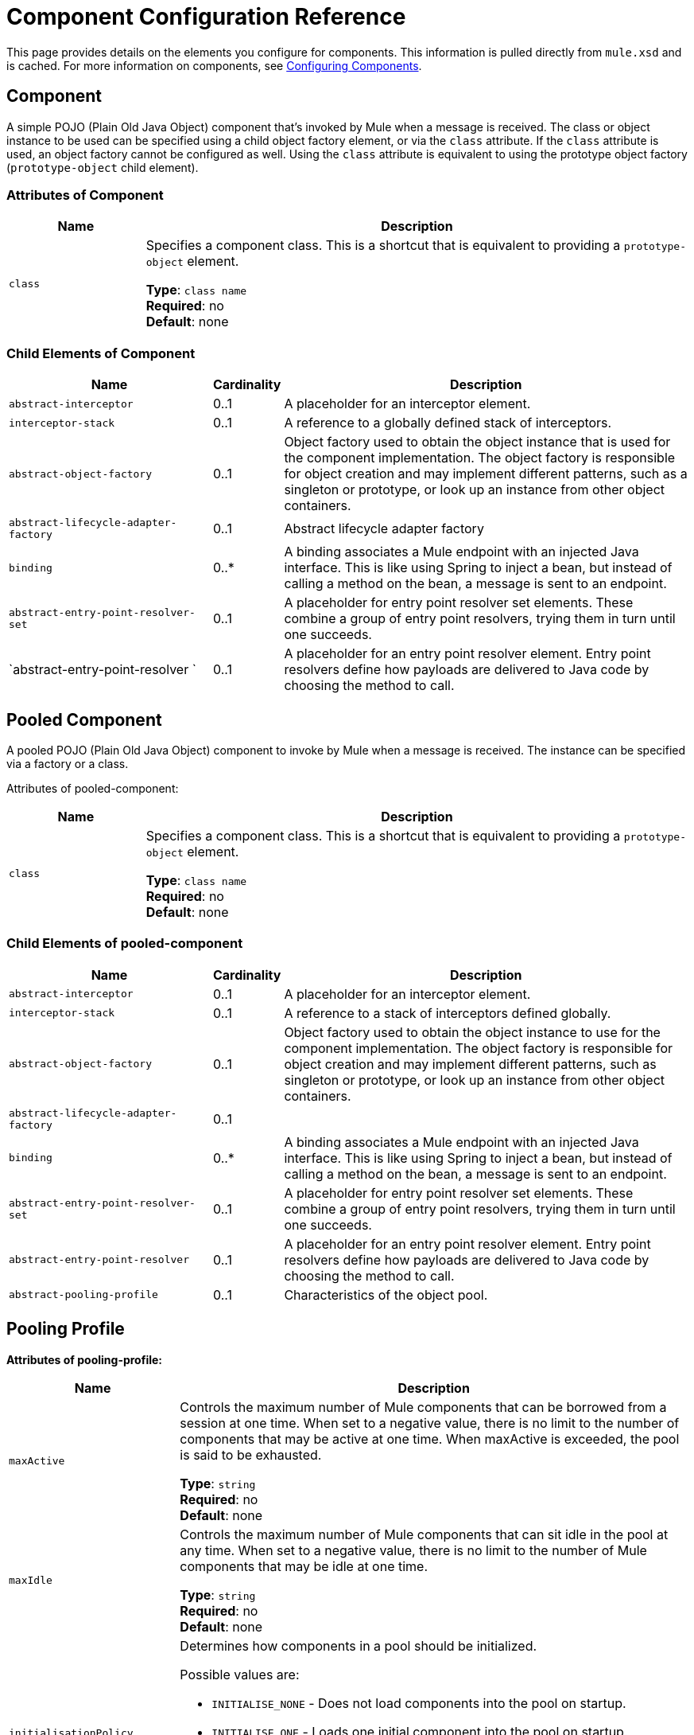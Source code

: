 = Component Configuration Reference
:keywords: anypoint, studio, components

This page provides details on the elements you configure for components. This information is pulled directly from `mule.xsd` and is cached. For more information on components, see link:/mule-user-guide/v/3.8/configuring-components[Configuring Components].

== Component

A simple POJO (Plain Old Java Object) component that's invoked by Mule when a message is received. The class or object instance to be used can be specified using a child object factory element, or via the `class` attribute. If the `class` attribute is used, an object factory cannot be configured as well. Using the `class` attribute is equivalent to using the prototype object factory (`prototype-object` child element).

=== Attributes of Component

[%header,cols="20a,80a"]
|===
|Name |Description
|`class` |Specifies a component class. This is a shortcut that is equivalent to providing a `prototype-object` element.

*Type*: `class name` +
*Required*: no +
*Default*: none
|===

=== Child Elements of Component

[%header,cols="30a,10a,60a"]
|===
|Name |Cardinality |Description
|`abstract-interceptor` |0..1 |A placeholder for an interceptor element.
|`interceptor-stack` |0..1 |A reference to a globally defined stack of interceptors.
|`abstract-object-factory` |0..1 |Object factory used to obtain the object instance that is used for the component implementation. The object factory is responsible for object creation and may implement different patterns, such as a singleton or prototype, or look up an instance from other object containers.
|`abstract-lifecycle-adapter-factory` |0..1 |Abstract lifecycle adapter factory
|`binding` |0..* |A binding associates a Mule endpoint with an injected Java interface. This is like using Spring to inject a bean, but instead of calling a method on the bean, a message is sent to an endpoint.
|`abstract-entry-point-resolver-set` |0..1 |A placeholder for entry point resolver set elements. These combine a group of entry point resolvers, trying them in turn until one succeeds.
|`abstract-entry-point-resolver `|0..1 |A placeholder for an entry point resolver element. Entry point resolvers define how payloads are delivered to Java code by choosing the method to call.
|===

== Pooled Component

A pooled POJO (Plain Old Java Object) component to invoke by Mule when a message is received. The instance can be specified via a factory or a class.

Attributes of pooled-component:

[%header,cols="20a,80a"]
|===
|Name |Description
|`class` |Specifies a component class. This is a shortcut that is equivalent to providing a `prototype-object` element.

*Type*: `class name` +
*Required*: no +
*Default*: none
|===

=== Child Elements of pooled-component

[%header,cols="30a,10a,60a"]
|===
|Name |Cardinality |Description
|`abstract-interceptor` |0..1 |A placeholder for an interceptor element.
|`interceptor-stack` |0..1 |A reference to a stack of interceptors defined globally.
|`abstract-object-factory` |0..1 |Object factory used to obtain the object instance to use for the component implementation. The object factory is responsible for object creation and may implement different patterns, such as singleton or prototype, or look up an instance from other object containers.
|`abstract-lifecycle-adapter-factory` |0..1 |
|`binding` |0..* |A binding associates a Mule endpoint with an injected Java interface. This is like using Spring to inject a bean, but instead of calling a method on the bean, a message is sent to an endpoint.
|`abstract-entry-point-resolver-set` |0..1 |A placeholder for entry point resolver set elements. These combine a group of entry point resolvers, trying them in turn until one succeeds.
|`abstract-entry-point-resolver` |0..1 |A placeholder for an entry point resolver element. Entry point resolvers define how payloads are delivered to Java code by choosing the method to call.
|`abstract-pooling-profile` |0..1 |Characteristics of the object pool.
|===

== Pooling Profile

*Attributes of pooling-profile:*

[%header,cols="20a,80a"]
|===
|Name |Description
|`maxActive` |Controls the maximum number of Mule components that can be borrowed from a session at one time. When set to a negative value, there is no limit to the number of components that may be active at one time. When maxActive is exceeded, the pool is said to be exhausted.

*Type*: `string` +
*Required*: no +
*Default*: none
|`maxIdle` |Controls the maximum number of Mule components that can sit idle in the pool at any time. When set to a negative value, there is no limit to the number of Mule components that may be idle at one time.

*Type*: `string` +
*Required*: no +
*Default*: none
|`initialisationPolicy` |Determines how components in a pool should be initialized.

Possible values are:

* `INITIALISE_NONE` - Does not load components into the pool on startup.
* `INITIALISE_ONE` - Loads one initial component into the pool on startup.
* `INITIALISE_ALL` - Loads all components in the pool on startup.

*Type*: `enumeration` +
*Required*: no +
*Default*: `INITIALISE_ONE`
|`exhaustedAction` |Specifies the behavior of the Mule component pool when the pool is exhausted.

Possible values are:

* `WHEN_EXHAUSTED_FAIL` - Throws a `NoSuchElementException`.
* `WHEN_EXHAUSTED_WAIT` - Blocks by invoking `Object.wait(long)` until a new or idle object is available.
* `WHEN_EXHAUSTED_GROW` - Creates a new Mule instance and returns it, essentially making `maxActive` meaningless. If a positive `maxWait` value is supplied, it blocks for at most that many milliseconds, after which a `NoSuchElementException` is thrown. If `maxThreadWait` is a negative value, it blocks indefinitely.

*Type*: `enumeration` +
*Required*: no +
*Default*: `WHEN_EXHAUSTED_GROW`
|`maxWait` |Specifies the number of milliseconds to wait for a pooled component to become available when the pool is exhausted and the exhaustedAction is set to `WHEN_EXHAUSTED_WAIT`.

*Type*: `string` +
*Required*: no +
*Default*: none
|`evictionCheckIntervalMillis` |Specifies the number of milliseconds between runs of the object evictor. When non-positive, no object evictor is executed.

*Type*: `string` +
*Required*: no +
*Default*: none
|`minEvictionMillis` |Determines the minimum amount of time an object may sit idle in the pool before it is eligible for eviction. When non-positive, no objects are evicted from the pool due to idle time alone.

*Type*: `string` +
*Required*: no +
*Default*: none
|===

No child elements of `pooling-profile`.

== Echo Component

Logs the message and returns the payload as the result.

No attributes of `echo-component`.

*Child Elements of echo-component:*

[%header,cols="30a,10a,60a"]
|===
|Name |Cardinality |Description
|`abstract-interceptor` |0..1 |A placeholder for an interceptor element.
|`interceptor-stack` |0..1 |A reference to a globally defined stack of interceptors.
|===

== Log Component

Logs the message content (or content length if it's a large message).

No attributes of `log-component`.

*Child Elements of log-component*

[%header,cols="30a,10a,60a"]
|===
|Name |Cardinality |Description
|`abstract-interceptor` |0..1 |A placeholder for an interceptor element.
|`interceptor-stack` |0..1 |A reference to a stack of interceptors defined globally.
|===

== Null Component

Throws an exception if it receives a message.

No attributes of `null-component`.

*Child Elements of null-component:*

[%header,cols="30a,10a,60a"]
|===
|Name |Cardinality |Description
|`abstract-interceptor` |0..1 |A placeholder for an interceptor element.
|`interceptor-stack` |0..1 |A reference to a stack of interceptors defined globally.
|===

== Spring Object

*Attributes of spring-object:*

[%header,cols="20a,80a"]
|===
|Name |Description
|`bean` |Name of the Spring bean to look up.

*Type*: `name (no spaces)` +
*Required*: no +
*Default*: none
|===

*Child Elements of spring-object:*

[%header,cols="30a,10a,60a"]
|===
|Name |Cardinality |Description
|`property` |0..* |Sets a Mule property. This is a name/value pair that can be set on components, services, etc., and which provide a generic way of configuring the system. Typically, you shouldn't need to use a generic property like this, since almost all functionality is exposed via dedicated elements. However, it can be useful in configuring obscure or overlooked options and in configuring transports from the generic endpoint elements.
|`properties` |0..1 |A map of Mule properties.
|===

== Singleton Object

*Attributes of singleton-object:*

[%header,cols="20a,80a"]
|===
|Name |Description
|`class` |Class name

*Type*: `class name` +
*Required*: no +
*Default*: none
|===

*Child Elements of singleton-object:*

[%header,cols="30a,10a,60a"]
|===
|Name |Cardinality |Description
|`property` |0..* |Sets a Mule property. This is a name/value pair that can be set on components, services, etc., and which provides a generic way of configuring the system. Typically, you shouldn't need to use a generic property like this, since almost all functionality is exposed via dedicated elements. However, it can be useful in configuring obscure or overlooked options and in configuring transports from the generic endpoint elements.
|`properties` |0..1 |A map of Mule properties.
|===

== Prototype Object

=== Attributes of prototype-object

[%header,cols="20a,80a"]
|===
|Name |Description
|`class` |Class name

*Type*: `class name` +
*Required*: no +
*Default*: none
|===

*Child Elements of prototype-object:*

[%header,cols="30a,10a,60a"]
|===
|Name |Cardinality |Description
|`property` |0..* |Sets a Mule property. This is a name/value pair that can be set on components, services, etc., and which provide a generic way of configuring the system. Typically, you shouldn't need to use a generic property like this, since almost all functionality is exposed via dedicated elements. However, it can be useful in configuring obscure or overlooked options and in configuring transports from the generic endpoint elements.
|`properties` |0..1 |A map of Mule properties.
|===

== Custom Lifecycle Adapter Factory

*Attributes of custom-lifecycle-adapter-factory:*

[%header,cols="20a,80a"]
|===
|Name |Description
|`class` |An implementation of the `LifecycleAdapter` interface.

*Type*: `class name` +
*Required*: yes +
*Default*: none
|===

*Child Elements of custom-lifecycle-adapter-factory:*

[%header,cols="30a,10a,60a"]
|===
|Name |Cardinality |Description
|`spring:property` |0..* |Spring-style property element for custom configuration.
|===

== Binding

A binding associates a Mule endpoint with an injected Java interface. This is like using Spring to inject a bean, but instead of calling a method on the bean, a message is sent to an endpoint.

*Attributes of Binding:*

[%header,cols="20a,80a"]
|===
|Name |Description
|`interface` |The interface to be injected. A proxy is created that implements this interface by calling out to the endpoint.

*Type*: `class name` +
*Required*: yes +
*Default*: none
|`method` |The method of the interface to use. This can be omitted if the interface has a single method.

*Type*: none +
*Required*: no +
*Default*: none
|===

*Child Elements of Binding:*

[%header,cols="30a,10a,60a"]
|===
|Name |Cardinality |Description
|`abstract-outbound-endpoint` |1..* |A placeholder for outbound endpoint elements. Outbound endpoints dispatch messages to the underlying transport.
|===

== Interceptors

See link:/mule-user-guide/v/3.8/using-interceptors[Using Interceptors].

== Entry Point Resolvers

See link:/mule-user-guide/v/3.8/entry-point-resolver-configuration-reference[Entry Point Resolver Configuration Reference].

== See Also

* link:http://training.mulesoft.com[MuleSoft Training]
* link:https://www.mulesoft.com/webinars[MuleSoft Webinars]
* link:http://blogs.mulesoft.com[MuleSoft Blogs]
* link:http://forums.mulesoft.com[MuleSoft Forums]
